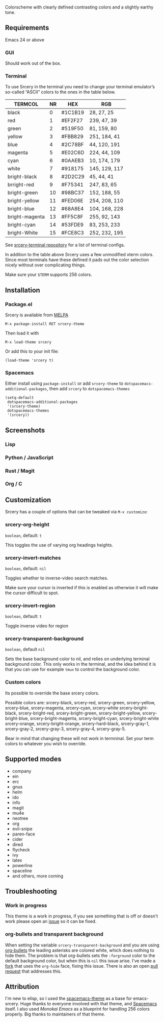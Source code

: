 [[file:img/title.png]]
[[https://melpa.org/#/srcery-theme][file:https://melpa.org/packages/srcery-theme-badge.svg]]
[[https://stable.melpa.org/#/srcery-theme][file:https://stable.melpa.org/packages/srcery-theme-badge.svg]]

Colorscheme with clearly defined contrasting colors and a slightly earthy tone.

** Requirements
   Emacs 24 or above
*** GUI
   Should work out of the box.
*** Terminal

    To use Srcery in the terminal you need to change your terminal emulator’s
    so-called “ASCII” colors to the ones in the table below.

    | TERMCOL        | NR | HEX     | RGB           |
    |----------------+----+---------+---------------|
    | black          |  0 | #1C1B19 | 28,  27,  25  |
    | red            |  1 | #EF2F27 | 239, 47, 39   |
    | green          |  2 | #519F50 | 81,  159, 80  |
    | yellow         |  3 | #FBB829 | 251, 184, 41  |
    | blue           |  4 | #2C78BF | 44, 120, 191  |
    | magenta        |  5 | #E02C6D | 224, 44,  109 |
    | cyan           |  6 | #0AAEB3 | 10, 174, 179  |
    | white          |  7 | #918175 | 145, 129, 117 |
    |----------------+----+---------+---------------|
    | bright-black   |  8 | #2D2C29 | 45, 44, 41    |
    | brright-red    |  9 | #F75341 | 247, 83, 65   |
    | bright-green   | 10 | #98BC37 | 152, 188, 55  |
    | bright-yellow  | 11 | #FED06E | 254, 208, 110 |
    | bright-blue    | 12 | #68A8E4 | 104, 168, 228 |
    | bright-magenta | 13 | #FF5C8F | 255, 92, 143  |
    | bright-cyan    | 14 | #53FDE9 | 83, 253, 233  |
    | bright-White   | 15 | #FCE8C3 | 252, 232, 195 |

    See [[https://github.com/srcery-colors/srcery-terminal][srcery-terminal repository]] for a list of terminal configs.

    In addition to the table above Srcery uses a few unmodified xterm colors.
    Since most terminals have these defined it pads out the color selection
    nicely without over complicating things.

    Make sure your ~$TERM~ supports 256 colors.
** Installation
*** Package.el
    Srcery is available from [[https://melpa.org/][MELPA]]
    #+BEGIN_SRC elisp
    M-x package-install RET srcery-theme
    #+END_SRC
    Then load it with
    #+BEGIN_SRC elisp
    M-x load-theme srcery
    #+END_SRC
    Or add this to your init file:
    #+BEGIN_SRC elisp
    (load-theme 'srcery t)
    #+END_SRC
*** Spacemacs
    Either install using ~package-install~ or add ~srcery-theme~ to
    ~dotspacemacs-additional-packages~, then add ~srcery~ to ~dotspacemacs-themes~
    #+BEGIN_SRC elisp
      (setq-default
       dotspacemacs-additional-packages
       '(srcery-theme)
       dotspacemacs-themes
       '(srcery))
    #+END_SRC
** Screenshots
*** Lisp
    [[file:img/lisp.png]]
*** Python / JavaScript
    [[file:img/py-js.png]]
*** Rust / Magit
    [[file:img/rs-magit.png]]
*** Org / C
    [[file:img/org-c.png]]
** Customization
   Srcery has a couple of options that can be tweaked via ~M-x customize~:
*** srcery-org-height
    ~boolean~, default: ~t~

    This toggles the use of varying org headings heights.
*** srcery-invert-matches
    ~boolean~, default: ~nil~

    Toggles whether to inverse-video search matches.

    Make sure your cursor is inverted if this is enabled as otherwise it will
    make the cursor difficult to spot.
*** srcery-invert-region
    ~boolean~, default: ~t~

    Toggle inverse video for region
*** srcery-transparent-background
    ~boolean~, default ~nil~

    Sets the base background color to nil, and relies on underlying terminal
    background color. This only works in the terminal, and the idea behind it is
    that you can use for example ~tmux~ to control the background color.

*** Custom colors
    Its possible to override the base srcery colors.

    Possible colors are:
    srcery-black, srcery-red, srcery-green, srcery-yellow, srcery-blue, srcery-magenta, srcery-cyan, srcery-white
    srcery-bright-black, srcery-bright-red, srcery-bright-green, srcery-bright-yellow, srcery-bright-blue, srcery-bright-magenta, srcery-bright-cyan, srcery-bright-white
    srcery-orange, srcery-bright-orange, srcery-hard-black, srcery-gray-1, srcery-gray-2, srcery-gray-3, srcery-gray-4, srcery-gray-5.

    Bear in mind that changing these will not work in termninal. Set your term colors to whatever you wish to override.

** Supported modes
   - company
   - ein
   - erc
   - gnus
   - helm
   - ido
   - info
   - magit
   - mu4e
   - neotree
   - org
   - evil-snipe
   - paren-face
   - cider
   - dired
   - flycheck
   - ivy
   - latex
   - powerline
   - spaceline
   - and others, more coming

** Troubleshooting
*** Work in progress
    This theme is a work in progress, if you see something that is off or
    doesn't work please open an [[https://github.com/srcery-colors/srcery-emacs/issues/new][issue]] so it can be fixed.
*** org-bullets and transparent background
    When setting the variable ~srcery-transparent-background~ and you are using
    [[https://github.com/sabof/org-bullets][org-bullets]] the leading asterisks are colored white, which does nothing to
    hide them. The problem is that org-bullets sets the ~:forground~ color to the
    default background color, but when this is ~nil~ this issue arise. I've made a
    [[https://github.com/roosta/org-bullets][fork]] that uses the ~org-hide~ face, fixing this issue. There is also an open
    [[https://github.com/sabof/org-bullets/pull/19][pull request]] that addresses this.

** Attribution
   I'm new to elisp, so I used the [[https://github.com/nashamri/spacemacs-theme][spacemacs-theme]] as a base for emacs-srcery.
   Huge thanks to everyone involved with that theme, and [[https://github.com/syl20bnr/spacemacs][Spacemacs]] itself. I
   also used [[monokai-emacs][Monokai Emacs]] as a blueprint for handling 256 colors properly. Big
   thanks to maintainers of that theme.

